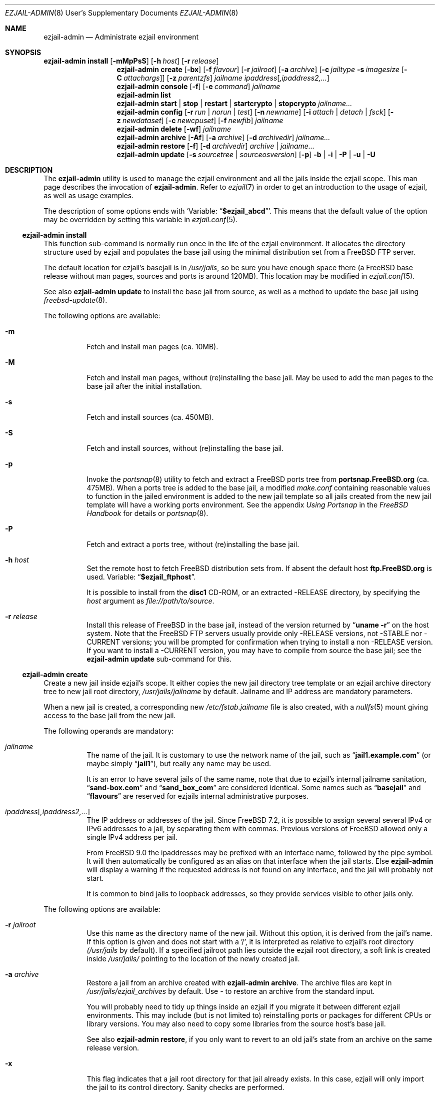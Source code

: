 .Dd December 5, 2013
.Dt EZJAIL-ADMIN 8 USD
.Os FreeBSD
.Sh NAME
.Nm ezjail-admin
.Nd Administrate ezjail environment 
.Sh SYNOPSIS
.Nm Cm install
.Op Fl mMpPsS
.Op Fl h Ar host
.Op Fl r Ar release
.Nm
.Cm create
.Op Fl bx
.Op Fl f Ar flavour
.Op Fl r Ar jailroot
.Op Fl a Ar archive
.Op Fl c Ar jailtype Fl s Ar imagesize Op Fl C Ar attachargs
.Op Fl z Ar parentzfs
.Bk -words
.Ar jailname ipaddress Ns Op Ar ,ipaddress2,...
.Ek
.Nm
.Cm console
.Op Fl f
.Op Fl e Ar command
.Ar jailname
.Nm
.Cm list
.Nm
.Cm start | stop | restart | startcrypto | stopcrypto Ar jailname...
.Nm
.Cm config
.Op Fl r Ar run | norun | test
.Op Fl n Ar newname
.Op Fl i Ar attach | detach | fsck
.Op Fl z Ar newdataset
.Op Fl c Ar newcpuset
.Op Fl f Ar newfib
.Ar jailname
.Nm
.Cm delete
.Op Fl wf
.Ar jailname
.Nm
.Cm archive
.Op Fl Af
.Op Fl a Ar archive
.Op Fl d Ar archivedir
.Ar jailname...
.Nm
.Cm restore
.Op Fl f
.Op Fl d Ar archivedir
.Ar archive | jailname...
.Nm
.Cm update
.Op Fl s Ar sourcetree | sourceosversion
.Op Fl p
.Fl b | Fl i | Fl P | Fl u | Fl U
.Sh DESCRIPTION
The
.Nm
utility is used to manage the ezjail environment and all the jails inside the
ezjail scope. This man page describes the invocation of
.Nm .
Refer to
.Xr ezjail 7
in order to get an introduction to the usage of ezjail, as well as
usage examples.
.Pp
The description of some options ends with
.Sq Variable: Dq Li $ezjail_abcd .
This means that the default value of the option may be overridden by setting
this variable in
.Xr ezjail.conf 5 .
.Ss Nm Cm install
This function sub-command is normally run once in the life of the ezjail
environment. It allocates the directory structure used by ezjail and populates
the base jail using the minimal distribution set from a FreeBSD FTP server.
.Pp
The default location for ezjail's basejail is in
.Pa /usr/jails ,
so be sure you have enough space there (a FreeBSD base release without man
pages, sources and ports is around 120MB). This location may be modified in
.Xr ezjail.conf 5 .
.Pp
See also
.Nm
.Cm update
to install the base jail from source, as well as a method to update
the base jail using
.Xr freebsd-update 8 .
.Pp
The following options are available:
.Bl -tag -width indent
.It Fl m
Fetch and install man pages (ca. 10MB).
.It Fl M
Fetch and install man pages, without (re)installing the base jail. May be used
to add the man pages to the base jail after the initial installation.
.It Fl s
Fetch and install sources (ca. 450MB).
.It Fl S
Fetch and install sources, without (re)installing the base jail.
.It Fl p
Invoke the
.Xr portsnap 8
utility to fetch and extract a FreeBSD ports tree from
.Li portsnap.FreeBSD.org
(ca. 475MB). When a ports tree is added to the base jail, a modified
.Pa make.conf
containing reasonable values to function in the jailed environment is added to
the new jail template so all jails created from the new jail template will
have a working ports environment. See the appendix 
.%B Using Portsnap
in the
.%B FreeBSD Handbook
for details or
.Xr portsnap 8 .
.It Fl P
Fetch and extract a ports tree, without (re)installing the base jail.
.It Fl h Ar host
Set the remote host to fetch FreeBSD distribution sets from. If absent the
default host
.Li ftp.FreeBSD.org
is used. Variable:
.Dq Li $ezjail_ftphost .
.Pp
It is possible to install from the 
.Li disc1
CD-ROM, or an extracted -RELEASE directory, by specifying the
.Ar host
argument as
.Pa file://path/to/source .
.It Fl r Ar release
Install this release of FreeBSD in the base jail, instead of the version
returned by
.Dq Li uname -r
on the host system. Note that the FreeBSD FTP servers usually provide only
-RELEASE versions, not -STABLE nor -CURRENT versions; you will be prompted for
confirmation when trying to install a non -RELEASE version. If you want to
install a -CURRENT version, you may have to compile from source the base jail;
see the
.Nm Cm update
sub-command for this.
.El
.Ss Nm Cm create
Create a new jail inside ezjail's scope. It either copies the new jail
directory tree template or an ezjail archive directory tree to new jail root
directory,
.Pa /usr/jails/ Ns Ar jailname
by default. Jailname and IP address are mandatory parameters.
.Pp
When a new jail is created, a corresponding new
.Pa /etc/fstab. Ns Ar jailname
file is also created, with a 
.Xr nullfs 5
mount giving access to the base jail from the new jail.
.Pp
The following operands are mandatory:
.Bl -tag -width indent
.It Ar jailname
The name of the jail. It is customary to use the network name of the jail,
such as
.Dq Li jail1.example.com
(or maybe simply
.Dq Li jail1 ) ,
but really any name may be used.
.Pp
It is an error to have several jails of the same name, note that due to
ezjail's internal jailname sanitation,
.Dq Li sand-box.com
and
.Dq Li sand_box_com
are considered identical. Some names such as
.Dq Li basejail
and
.Dq Li flavours
are reserved for ezjails internal administrative purposes.
.It Ar ipaddress Ns Op Ar ,ipaddress2,...
The IP address or addresses of the jail. Since FreeBSD 7.2, it is possible to
assign several several IPv4 or IPv6 addresses to a jail, by separating them
with commas. Previous versions of FreeBSD allowed only a single IPv4 address
per jail.
.Pp
From FreeBSD 9.0 the ipaddresses may be prefixed with an interface name, followed
by the pipe symbol. It will then automatically be configured as an alias on that
interface when the jail starts. Else
.Nm
will display a warning if the requested address is not found on any interface,
and the jail will probably not start.
.Pp
It is common to bind jails to loopback addresses, so they provide services
visible to other jails only.
.El
.Pp
The following options are available:
.Bl -tag -width indent
.It Fl r Ar jailroot
Use this name as the directory name of the new jail. Without this option, it
is derived from the jail's name. If this option is given and does not start
with a '/', it is interpreted as relative to ezjail's root directory
.Pa (/usr/jails
by default). If a specified jailroot path lies outside the ezjail root
directory, a soft link is created inside
.Pa /usr/jails/
pointing to the location of the newly created jail.
.It Fl a Ar archive
Restore a jail from an archive created with
.Nm Cm archive .
The archive files are kept in
.Pa /usr/jails/ezjail_archives
by default. Use
.Pa -
to restore an archive from the standard input.
.Pp
You will probably need to tidy up things inside an ezjail if you migrate it
between different ezjail environments. This may include (but is not limited
to) reinstalling ports or packages for different CPUs or library versions. You
may also need to copy some libraries from the source host's base jail.
.Pp
See also
.Nm Cm restore ,
if you only want to revert to an old jail's state from an archive on the same
release version.
.It Fl x
This flag indicates that a jail root directory for that jail already exists.
In this case, ezjail will only import the jail to its control directory. Sanity
checks are performed.
.It Fl f Ar flavour
Install the requested
.Ar flavour
in the new jail. Refer to
.Xr ezjail 7
for more details on flavours.
.Pp
This option may not be used with the
.Fl a
option.
.It Fl c Cm simple | bde | eli | zfs
Create an image jail of the given type.
.Pp
.Cm simple, bde No and Cm eli
image jails are file backed memory discs attached as
.Xr md 4
devices, so the jail can never grow beyond its allocated size and can
even be mounted read only. The jail will be stored in a file named
.Ar jailname Ns Pa .img ,
unless
.Fl r Ar jailroot
is given, in which case the jail is stored in
.Ar jailroot Ns Pa .img .
.Pp
Both
.Cm bde No and Cm eli
jails use the
.Xr geom 4
framework to encrypt all data written to the image file using
.Xr gbde 4
(for
.Cm bde )
or
.Xr geli 8
(for
.Cm eli ) .
.Pp
Unless you pass some options to the encryption geom commands using the
.Fl C
parameter, you will be prompted for a passphrase to protect the crypto
image. Note that, since starting normal encrypted image jails requires user
interaction to enter the passphrase, they will
.Cm NOT automatically be started at boot time. No Use
.Cm ezjail-admin startcrypto No to manually start all crypto image jails.
.Pp
A
.Cm zfs
jail is backed with a
.Xr zfs 8
filesystem, whose initial quota is given with the
.Fl s
option. The filesystem by default
(see the
.Fl z
option) is created in the
.Dq Li $ezjail_jailzfs
parent filesystem and compressed using the lzjb method, as set in
the
.Dq Li ezjail_zfs_jail_properies
variable, both values configured in
.Xr ezjail.conf 5 .
.Pp
In each case, the
.Fl s
flag is mandatory when creating a file backed jail (i.e. any image that is
not zfs backed). An empty directory (without the
.Pa .img
suffix in the case of file-based jails) will be created and used as a mount
point when running the jail.
.It Fl z Ar parentzfs
Normally zfs jails are created in a child of the same zfs, ezjail keeps its
working directories in, as configured in the
.Dq Li ezjail_jailzfs
variable set in
.Xr ezjail.conf 5 .
Use this option to override this default.
.Pp
This option implies
.Fl c Ar zfs .
.It Fl s Ar imagesize
Allocate this size to the jail. Without an unit, the size is in bytes. The
valid suffix values are b/B for blocks (i. e. 512 bytes), k/K for kilobytes,
m/M for megabytes, and g/G for gigabytes. As a reference point, a newly
created jail requires 2 MB.
.Pp
It is not possible to increase the size of file-based jails after their
creation, short of creating a new image jail with a larger size.
.It Fl C Ar imageopt
Pass this argument to
.Xr gbde 8
or
.Xr geli 8
when initialising crypto image jails. The
.Fl P No and Fl K
(and
.Fl L
for
.Xr gbde 4 )
options will be translated and passed to the respective attach command when
starting the jail. You will have to escape parameters with single ticks to
protect them from shell expansion.
.It Fl i
Synonym of
.Fl c Cm simple .
.It Fl b
Tell ezjail that starting this jail would block unattended reboots. This may
happen when certain services need private SSL keys that require the user to
interactively enter a passphrase. The jail is then not automatically started
at boot time.
.El
.Ss Nm Cm console
Attach your console to the selected jail. You are logged in as root by 
default.
.Pp
The following options are available:
.Bl -tag -width indent
.It Fl f
Start the jail if it is not running yet.
.It Fl e Ar command
Use
.Ar command
instead of the default
.Dq /usr/bin/login -f root .
login command. A one time change to use a different user can be
accomplished by using
.Fl e Qq Li /usr/bin/login -f user .
Variable:
.Dq Li $ezjail_default_execute .
.El
.Ss Nm Cm list
List all jails inside ezjail's scope. They are sorted by the order they start
up, as defined by
.Xr rcorder 1 .
.Pp
The first column is the status flag consisting of 2 or 3 letters. The first
letter is the type of jail:
.Bl -tag -width 4n -offset indent -compact
.It Sy D
Directory tree based jail.
.It Sy I
File-based jail.
.It Sy E
Geli encrypted file-based jail.
.It Sy B
Bde encrypted file-based jail.
.It Sy Z
ZFS filesystem-based jail.
.El
.Pp
The second letter is the status of the jail:
.Bl -tag -width 4n -offset indent -compact
.It Sy R
The jail is running.
.It Sy A
The image of the jail is mounted, but the jail is not running.
.It Sy S
The jail is stopped.
.El
.Pp
If present, the third letter,
.Sy N ,
means that the jail is not automatically started.
.Pp
The following columns are the JID (when it is running), the IP addresses, the name and the full path directory name of the jail.
.Ss Nm Cm start | restart | stop | startcrypto | stopcrypto Op Ar jailname ...
.Pp
This is a shortcut to the
.Xr rc 8
.Cm ezjail
script. Refer to
.Xr ezjail 7
section
.Pa Starting jails
for details.
.Pp
Note that, if ezjail is not enabled in
.Xr rc.conf 5
with
.Dq Li ezjail_enable= Ns Qq Li YES ,
nothing happens. 
.Pp
Since starting crypto image jails requires interaction with the administrator, they are not run at
boot time. Use
.Cm startcrypto No to run them all at once.
.Ss Nm Cm config Ar jailname
Manage parameters of specific ezjails. For running jails, most of the
configuration changes described below will not be applied until the next time
the jail is restarted.
.Pp
The following options are available:
.Bl -tag -width indent
.It Fl r Cm run | norun | test
Set the jail to be automatically started or not on boot.

Note that the test parameter can be used to check if an ezjail exists, in this case the script will return with an exit code of zero and the runnable state on standard out. A non-zero exit code will be returned if the jail does not exist.
.It Fl n Ar newname
Rename the jail. Unless a custom root directory was given with the
.Fl r
flag when creating the jail, the root directory will be renamed as well. A
running jail may not be renamed.
.It Fl i Cm attach | detach | fsck
Only valid for stopped image jails. Attaching a jail means making the content
of the root of the jail accessible from the host. No other sub-commands will
function on an jail while its image is attached. With
.Cm fsck ,
the image jail is attached,
.Xr fsck 8
is run, then the image jail is detached. You can only fsck image based jails.
.It Fl z Ar newdataset
Set the given ZFS dataset to be mounted inside the jail file system
when it is started.
.It Fl f Ar newfib
Change the FIB of the jail (see
.Xr setfib 2 ) .
.It Fl c Ar newcpuset
Change the CPU affinity set of the jail (see
.Xr cpuset 2 ) .
.El
.Ss Nm Cm delete Ar jailname
Delete a jail. By default, this command only deletes ezjail's control file for
the selected jail as well as
.Pa /etc/fstab. Ns Ar jailname .
The
.Pa /usr/jails/ Ns Ar jailname
directory is not deleted.
.Pp
.Bl -tag -width indent
.It Fl f
Stop the jail before deleting it.
.It Fl w
Delete the directory or the file backing the jail.
.El
.Ss Nm Cm archive Op jailname
Create a backup of one or all jails. The jail's root directory tree is backed
up as a
.Xr pax 1
archive. By default, the jail needs to be stopped.
.Bl -tag -width indent
.It Fl A
Archive all jails. You must neither specify an archivename nor a jailname in
this case.
.It Fl a Ar archivename
Use this name for the archive file. If absent, the archive file name is
derived from the jail name, with the current date and time appended to the
archive's file name. Use
.Pa -
to write to stdout.
.It Fl d Ar directory
Save the archive in this directory. If this option is not given and
.Dq Li $ezjail_archivedir
is not set, the archive is saved in the default directory.
Variable:
.Dq Li $ezjail_archivedir .
.It Fl f
Archive the jail even when it is running.
.El
.Pp
Use
.Nm Cm restore
or
.Nm Cm create Fl a Ar archive
to restore an archive.
.Ss Nm Cm restore
Create new ezjails from archived versions. It tries to collect all
information necessary to do that without user interaction from the
user.
.Pp
The following operand is mandatory:
.Bl -tag -width indent
.It Ar archive | jailname
Restore this jail. If only the jail name is given,
.Nm
will use the most recent archive file matching the name you specified.
To restore an older version, specify the complete archive file name
(file name with the date and time of the archive appended to it).
.El
.Pp
The following options are available:
.Bl -tag -width indent
.It Fl d Ar archivedir
Search the archive file in this directory. If this option is not given, the
archive is searched in
.Dq Li $ezjail_archivedir .
.It Fl f
Restore the archive even if running on a host different from
where it was archived. Be default,
.Nm
will refuse to restore an archive if the archived host system's hostname,
its FreeBSD version or CPU architecture do not match the current host.
.El
.Ss Nm Cm update
Updates ezjail's basejail, or in the
.Fl b
or
.Fl i
case, install a FreeBSD world from source to be used as basejail.
.Pp
Exactly one of the following operand must be specified:
.Bl -tag -width indent
.It Fl b
Build a world from source and install it as the (updated) basejail.
.Dq make buildworld ; make installworld
by default using the sources located at 
.Pa /usr/src
(but see the
.Fl s
option).
.Pp
As the old basejail is not deleted, but merely overwritten, this usually
leaves all jails in a state where they still find older versions of libraries
they were linked against.
.It Fl i
As above but only perform a
.Dq make installworld ,
assuming the world has already been built. That is highly likely since it is
recommended to update the basejail along with the host system.
.It Fl u
Use
.Xr freebsd-update 8
to update the basejail. Note that as 
.Xr freebsd-update 8
uses
.Dq Li uname -r
to determine the currently running system, the base jail and the host
need to be updated at the same time, without rebooting on the new
kernel in the meantime.
.It Fl U
Use
.Xr freebsd-update 8
to upgrade the basejail to the hosts operating system version, or a version
you may pass freebsd-update's call to
.Dq uname -r
via the
.Pa UNAME_r
environment variable. Since there currently is no way of inferring the
osversion currently installed in the basejail, you need to remember the
original osversion and pass it to this script using the
.Fl s
option.
.It Fl P
Install only the ports tree, assuming the basejail has already been
created. This can be done while jails are running. The
.Xr portsnap 8
utility is invoked to do the actual work.
.El
.Pp
The following options are available:
.Bl -tag -width indent
.It Fl p
Give the new basejail a copy of FreeBSD's ports tree. The
.Xr portsnap 8
utility is invoked to do the actual work.
.It Fl s Ar sourcedir | sourceosversion
In the
.Fl b No and Fl i No case: Use the sources in
.Ar sourcedir
instead of
.Pa /usr/src .
Variable:
.Dq Li $ezjail_sourcetree .
.Pp
In the
.Fl U No case: Pass this release tag to
.Xr freebsd-update 8
as the source OS version of the basejail.
.El
.Pp
See the
.Cm install
sub command to install the basejail from binary packages.
.Pp
If the basejail is managed in its own ZFS filesystem, a snapshot of that
filesystem is taken first.
.Sh FILES
.Pa EZJAIL_PREFIX/bin/ezjail-admin
.br
.Pa EZJAIL_PREFIX/etc/rc.d/ezjail
.br
.Pa EZJAIL_PREFIX/etc/ezjail.conf
.br
.Pa EZJAIL_PREFIX/share/examples/ezjail/
.br
.Pa EZJAIL_PREFIX/etc/ezjail/*
.br
.Pa /usr/etc/fstab.*
.Sh SEE ALSO
.Xr ezjail 7 ,
.Xr ezjail.conf 8 ,
.Xr jail 8 ,
.Xr devfs 5 ,
.Xr fdescfs 5 ,
.Xr procfs 5 ,
.Xr portsnap 8 .
.Sh AUTHOR
.An Dirk Engling 
.Aq erdgeist@erdgeist.org .
.Pp
The man page is based on a draft by
.An JoeB
.Aq joeb1@a1poweruser.com
and was rewritten by
.An Frederic Perrin
.Aq frederic.perrin@resel.fr .
